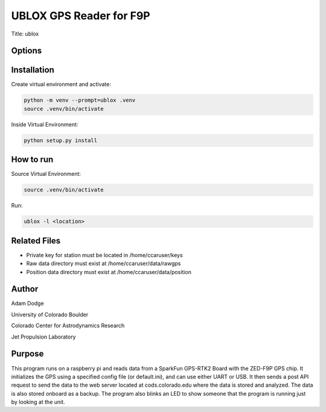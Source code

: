 UBLOX GPS Reader for F9P
========================
Title: ublox

Options
-------


Installation
------------
Create virtual environment and activate:

.. code-block::

    python -m venv --prompt=ublox .venv
    source .venv/bin/activate

Inside Virtual Environment:

.. code-block::

    python setup.py install


How to run
----------
Source Virtual Environment:

.. code-block::

    source .venv/bin/activate

Run:

.. code-block::

    ublox -l <location>


Related Files
-------------
- Private key for station must be located in /home/ccaruser/keys
- Raw data directory must exist at /home/ccaruser/data/rawgps
- Position data directory must exist at /home/ccaruser/data/position


Author
------
Adam Dodge

University of Colorado Boulder

Colorado Center for Astrodynamics Research

Jet Propulsion Laboratory

Purpose
-------
This program runs on a raspberry pi and reads data from a SparkFun GPS-RTK2 Board with the ZED-F9P GPS chip. It
initializes the GPS using a specified config file (or default.ini), and can use either UART or USB. It then sends a
post API request to send the data to the web server located at cods.colorado.edu where the data is stored and analyzed.
The data is also stored onboard as a backup. The program also blinks an LED to show someone that the program is running
just by looking at the unit.